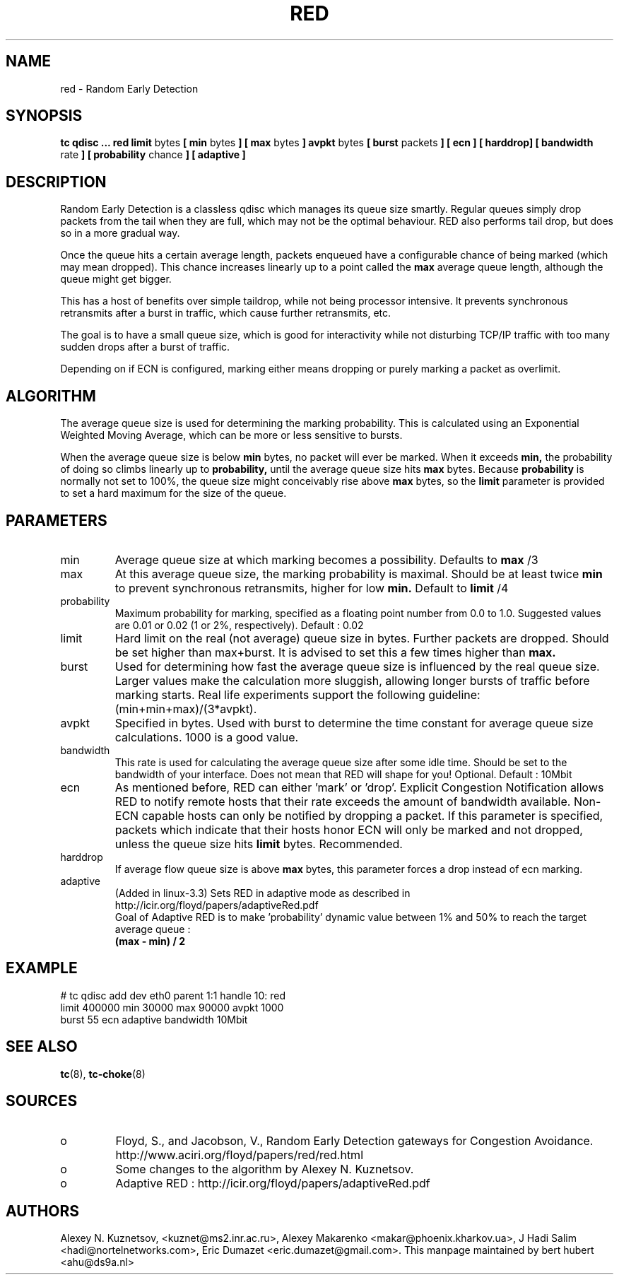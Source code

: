 .TH RED 8 "13 December 2001" "iproute2" "Linux"
.SH NAME
red \- Random Early Detection 
.SH SYNOPSIS
.B tc qdisc ... red
.B limit 
bytes
.B [ min
bytes 
.B ] [ max
bytes 
.B ] avpkt
bytes
.B [ burst
packets
.B ] [ ecn ] [ harddrop] [ bandwidth
rate
.B ] [ probability
chance
.B ] [ adaptive ]

.SH DESCRIPTION
Random Early Detection is a classless qdisc which manages its queue size
smartly. Regular queues simply drop packets from the tail when they are
full, which may not be the optimal behaviour. RED also performs tail drop,
but does so in a more gradual way.

Once the queue hits a certain average length, packets enqueued have a
configurable chance of being marked (which may mean dropped). This chance
increases linearly up to a point called the
.B max
average queue length, although the queue might get bigger.

This has a host of benefits over simple taildrop, while not being processor
intensive. It prevents synchronous retransmits after a burst in traffic,
which cause further retransmits, etc.

The goal is to have a small queue size, which is good for interactivity
while not disturbing TCP/IP traffic with too many sudden drops after a burst
of traffic.

Depending on if ECN is configured, marking either means dropping or
purely marking a packet as overlimit.
.SH ALGORITHM
The average queue size is used for determining the marking
probability. This is calculated using an Exponential Weighted Moving
Average, which can be more or less sensitive to bursts.

When the average queue size is below 
.B min
bytes, no packet will ever be marked. When it exceeds 
.B min, 
the probability of doing so climbs linearly up
to 
.B probability, 
until the average queue size hits
.B max
bytes. Because 
.B probability 
is normally not set to 100%, the queue size might
conceivably rise above 
.B max
bytes, so the 
.B limit
parameter is provided to set a hard maximum for the size of the queue.

.SH PARAMETERS
.TP 
min
Average queue size at which marking becomes a possibility. Defaults to
.B max
/3

.TP 
max
At this average queue size, the marking probability is maximal. Should be at
least twice
.B min
to prevent synchronous retransmits, higher for low 
.B min.
Default to
.B limit
/4
.TP 
probability
Maximum probability for marking, specified as a floating point
number from 0.0 to 1.0. Suggested values are 0.01 or 0.02 (1 or 2%,
respectively). Default : 0.02
.TP 
limit
Hard limit on the real (not average) queue size in bytes. Further packets
are dropped. Should be set higher than max+burst. It is advised to set this
a few times higher than 
.B max.
.TP
burst
Used for determining how fast the average queue size is influenced by the
real queue size. Larger values make the calculation more sluggish, allowing
longer bursts of traffic before marking starts. Real life experiments
support the following guideline: (min+min+max)/(3*avpkt).
.TP 
avpkt
Specified in bytes. Used with burst to determine the time constant for
average queue size calculations. 1000 is a good value.
.TP
bandwidth
This rate is used for calculating the average queue size after some
idle time. Should be set to the bandwidth of your interface. Does not mean
that RED will shape for you! Optional. Default : 10Mbit
.TP
ecn
As mentioned before, RED can either 'mark' or 'drop'. Explicit Congestion
Notification allows RED to notify remote hosts that their rate exceeds the
amount of bandwidth available. Non-ECN capable hosts can only be notified by
dropping a packet.  If this parameter is specified, packets which indicate
that their hosts honor ECN will only be marked and not dropped, unless the
queue size hits
.B limit
bytes. Recommended.
.TP
harddrop
If average flow queue size is above
.B max
bytes, this parameter forces a drop instead of ecn marking.
.TP
adaptive
(Added in linux-3.3) Sets RED in adaptive mode as described in http://icir.org/floyd/papers/adaptiveRed.pdf
.nf
Goal of Adaptive RED is to make 'probability' dynamic value between 1% and 50% to reach the target average queue :
.B (max - min) / 2
.fi

.SH EXAMPLE

.P
# tc qdisc add dev eth0 parent 1:1 handle 10: red
 limit 400000 min 30000 max 90000 avpkt 1000
 burst 55 ecn adaptive bandwidth 10Mbit

.SH SEE ALSO
.BR tc (8),
.BR tc-choke (8)

.SH SOURCES
.TP 
o
Floyd, S., and Jacobson, V., Random Early Detection gateways for
Congestion Avoidance. http://www.aciri.org/floyd/papers/red/red.html
.TP 
o
Some changes to the algorithm by Alexey N. Kuznetsov.
.TP
o
Adaptive RED  : http://icir.org/floyd/papers/adaptiveRed.pdf

.SH AUTHORS
Alexey N. Kuznetsov, <kuznet@ms2.inr.ac.ru>,  Alexey Makarenko
<makar@phoenix.kharkov.ua>, J Hadi Salim <hadi@nortelnetworks.com>,
Eric Dumazet <eric.dumazet@gmail.com>.
This manpage maintained by bert hubert <ahu@ds9a.nl>


